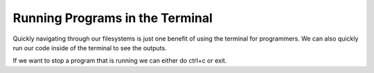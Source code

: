 Running Programs in the Terminal
================================

Quickly navigating through our filesystems is just one benefit of using the terminal for programmers.
We can also quickly run our code inside of the terminal to see the outputs.

If we want to stop a program that is running we can either do ctrl+c or exit.